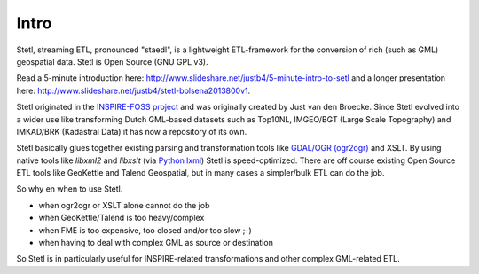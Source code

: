 .. _intro:

Intro
=====

Stetl, streaming ETL, pronounced "staedl", is a lightweight ETL-framework for the conversion of rich (such as GML)
geospatial data. Stetl is Open Source (GNU GPL v3).

Read a 5-minute introduction here: http://www.slideshare.net/justb4/5-minute-intro-to-setl and a longer presentation
here: http://www.slideshare.net/justb4/stetl-bolsena2013800v1.

Stetl originated in the `INSPIRE-FOSS project <http//www.inspire-foss.org>`_
and was originally created by Just van den Broecke. Since Stetl evolved into a wider use like
transforming Dutch GML-based datasets such as Top10NL, IMGEO/BGT (Large Scale Topography)
and IMKAD/BRK (Kadastral Data) it has now a repository of its own.

Stetl basically glues together existing parsing and transformation tools like `GDAL/OGR (ogr2ogr) <http://gdal.org>`_ and XSLT.
By using native tools like `libxml2` and `libxslt` (via `Python lxml <http://lxml.de>`_) Stetl is speed-optimized.
There are off course existing Open Source ETL tools like GeoKettle and Talend Geospatial, but
in many cases a simpler/bulk ETL can do the job.

So why en when to use Stetl.

* when ogr2ogr or XSLT alone cannot do the job
* when GeoKettle/Talend is too heavy/complex
* when FME is too expensive, too closed and/or too slow ;-)
* when having to deal with complex GML as source or destination

So Stetl is in particularly useful for INSPIRE-related transformations and other complex GML-related ETL.
